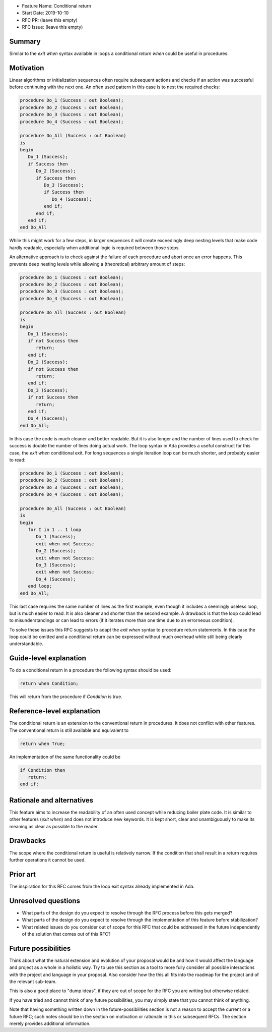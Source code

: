 - Feature Name: Conditional return
- Start Date: 2019-10-10
- RFC PR: (leave this empty)
- RFC Issue: (leave this empty)

Summary
=======

Similar to the `exit when` syntax available in loops a conditional `return when`
could be useful in procedures.

Motivation
==========

Linear algorithms or initialization sequences often require subsequent actions
and checks if an action was successful before continuing with the next one.
An often used pattern in this case is to nest the required checks:

.. code-block:: ada

   procedure Do_1 (Success : out Boolean);
   procedure Do_2 (Success : out Boolean);
   procedure Do_3 (Success : out Boolean);
   procedure Do_4 (Success : out Boolean);

   procedure Do_All (Success : out Boolean)
   is
   begin
      Do_1 (Success);
      if Success then
         Do_2 (Success);
         if Success then
            Do_3 (Success);
            if Success then
               Do_4 (Success);
            end if;
         end if;
      end if;
   end Do_All

While this might work for a few steps, in larger sequences it will create
exceedingly deep nesting levels that make code hardly readable, especially
when additional logic is required between those steps.

An alternative approach is to check against the failure of each procedure
and abort once an error happens. This prevents deep nesting levels while
allowing a (theoretical) arbitrary amount of steps:

.. code-block:: ada

   procedure Do_1 (Success : out Boolean);
   procedure Do_2 (Success : out Boolean);
   procedure Do_3 (Success : out Boolean);
   procedure Do_4 (Success : out Boolean);

   procedure Do_All (Success : out Boolean)
   is
   begin
      Do_1 (Success);
      if not Success then
         return;
      end if;
      Do_2 (Success);
      if not Success then
         return;
      end if;
      Do_3 (Success);
      if not Success then
         return;
      end if;
      Do_4 (Success);
   end Do_All;

In this case the code is much cleaner and better readable. But it is also longer
and the number of lines used to check for success is double the number of lines
doing actual work. The loop syntax in Ada provides a useful construct for this case,
the `exit when` conditional exit. For long sequences a single iteration loop can
be much shorter, and probably easier to read:

.. code-block:: ada

   procedure Do_1 (Success : out Boolean);
   procedure Do_2 (Success : out Boolean);
   procedure Do_3 (Success : out Boolean);
   procedure Do_4 (Success : out Boolean);

   procedure Do_All (Success : out Boolean)
   is
   begin
      for I in 1 .. 1 loop
         Do_1 (Success);
         exit when not Success;
         Do_2 (Success);
         exit when not Success;
         Do_3 (Success);
         exit when not Success;
         Do_4 (Success);
      end loop;
   end Do_All;

This last case requires the same number of lines as the first example, even though
it includes a seemingly useless loop, but is much easier to read. It is also cleaner
and shorter than the second example. A drawback is that the loop could lead to
misunderstandings or can lead to errors (if it iterates more than one time due to
an errorneous condition).

To solve these issues this RFC suggests to adapt the `exit when` syntax to procedure
return statements. In this case the loop could be omitted and a conditional return
can be expressed without much overhead while still being clearly understandable.

Guide-level explanation
=======================

To do a conditional return in a procedure the following syntax should be used:

.. code-block:: ada

   return when Condition;

This will return from the procedure if `Condition` is true.

Reference-level explanation
===========================

The conditional return is an extension to the conventional return in
procedures. It does not conflict with other features. The conventional
return is still available and equivalent to

.. code-block:: ada

   return when True;

An implementation of the same functionality could be

.. code-block:: ada

   if Condition then
      return;
   end if;

Rationale and alternatives
==========================

This feature aims to increase the readability of an often used concept while
reducing boiler plate code. It is similar to other features (`exit when`)
and does not introduce new keywords. It is kept short, clear and unambiguously
to make its meaning as clear as possible to the reader.

Drawbacks
=========

The scope where the conditional return is useful is relatively narrow. If the
condition that shall result in a return requires further operations it cannot be used.

Prior art
=========

The inspiration for this RFC comes from the loop exit syntax already
implemented in Ada.

Unresolved questions
====================

- What parts of the design do you expect to resolve through the RFC process
  before this gets merged?

- What parts of the design do you expect to resolve through the implementation
  of this feature before stabilization?

- What related issues do you consider out of scope for this RFC that could be
  addressed in the future independently of the solution that comes out of this
  RFC?

Future possibilities
====================

Think about what the natural extension and evolution of your proposal would
be and how it would affect the language and project as a whole in a holistic
way. Try to use this section as a tool to more fully consider all possible
interactions with the project and language in your proposal.
Also consider how the this all fits into the roadmap for the project
and of the relevant sub-team.

This is also a good place to "dump ideas", if they are out of scope for the
RFC you are writing but otherwise related.

If you have tried and cannot think of any future possibilities,
you may simply state that you cannot think of anything.

Note that having something written down in the future-possibilities section
is not a reason to accept the current or a future RFC; such notes should be
in the section on motivation or rationale in this or subsequent RFCs.
The section merely provides additional information.
